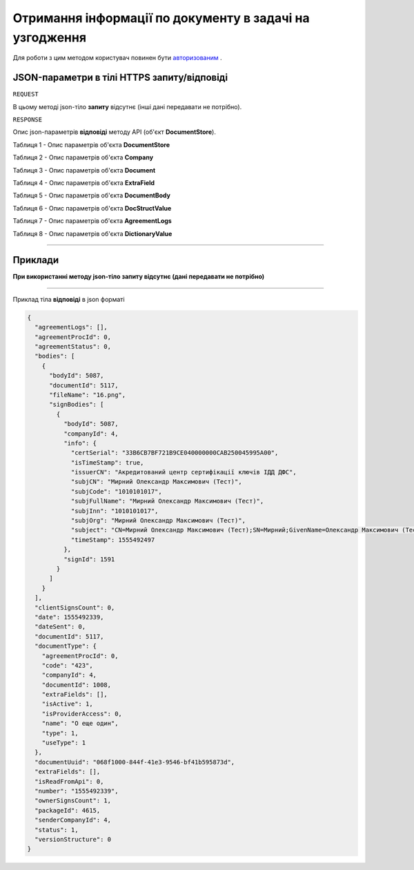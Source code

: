 #############################################################
**Отримання інформації по документу в задачі на узгодження**
#############################################################

Для роботи з цим методом користувач повинен бути `авторизованим <https://wiki-df.edin.ua/uk/latest/API_DOCflow/Methods/Authorization.html>`__ .

+--------------------------------------------------------------+------------------------------------------------------------------------------------------------------------+
|                       **Метод запиту**                       |                                               **HTTPS GET**                                                |
+==============================================================+============================================================================================================+
| **Content-Type**                                             | application/json (тіло запиту/відповіді в json форматі в тілі HTTPS запиту)                                 |
+--------------------------------------------------------------+------------------------------------------------------------------------------------------------------------+
| **URL запиту**                                               |   **https://doc.edin.ua/bdoc/store/task/doc-info**                                                         |
+--------------------------------------------------------------+------------------------------------------------------------------------------------------------------------+
| **Параметри, що передаються в URL (разом з адресою методу)** | В рядку заголовка (Header) "Set-Cookie" обов'язково передається **SID** - токен, отриманий при авторизації |
|                                                              |                                                                                                            |
|                                                              | **Обов'язкові url-параметри:**                                                                             |
|                                                              |                                                                                                            |
|                                                              | **task_id** - ID задачі                                                                                    |
+--------------------------------------------------------------+------------------------------------------------------------------------------------------------------------+

**JSON-параметри в тілі HTTPS запиту/відповіді**
*******************************************************************

``REQUEST``

В цьому методі json-тіло **запиту** відсутнє (інші дані передавати не потрібно).

``RESPONSE``

Опис json-параметрів **відповіді** методу API (об'єкт **DocumentStore**).

Таблиця 1 - Опис параметрів об'єкта **DocumentStore**

.. csv-table:: 
  :file: for_csv/DocumentStore.csv
  :widths:  1, 12, 41
  :header-rows: 1
  :stub-columns: 0

Таблиця 2 - Опис параметрів об'єкта **Company**

.. csv-table:: 
  :file: for_csv/Company.csv
  :widths:  1, 12, 41
  :header-rows: 1
  :stub-columns: 0

Таблиця 3 - Опис параметрів об'єкта **Document**

.. csv-table:: 
  :file: for_csv/Document.csv
  :widths:  1, 12, 41
  :header-rows: 1
  :stub-columns: 0

Таблиця 4 - Опис параметрів об'єкта **ExtraField**

.. csv-table:: 
  :file: for_csv/ExtraField.csv
  :widths:  1, 12, 41
  :header-rows: 1
  :stub-columns: 0

Таблиця 5 - Опис параметрів об'єкта **DocumentBody**

.. csv-table:: 
  :file: for_csv/DocumentBody.csv
  :widths:  1, 12, 41
  :header-rows: 1
  :stub-columns: 0

Таблиця 6 - Опис параметрів об'єкта **DocStructValue**

.. csv-table:: 
  :file: for_csv/DocStructValue.csv
  :widths:  1, 12, 41
  :header-rows: 1
  :stub-columns: 0

Таблиця 7 - Опис параметрів об'єкта **AgreementLogs**

.. csv-table:: 
  :file: for_csv/AgreementLogs.csv
  :widths:  1, 12, 41
  :header-rows: 1
  :stub-columns: 0

Таблиця 8 - Опис параметрів об'єкта **DictionaryValue**

.. csv-table:: 
  :file: for_csv/DictionaryValue.csv
  :widths:  1, 12, 41
  :header-rows: 1
  :stub-columns: 0

--------------

**Приклади**
*****************

**При використанні методу json-тіло запиту відсутнє (дані передавати не потрібно)**

--------------

Приклад тіла **відповіді** в json форматі 

.. code:: ruby

  {
    "agreementLogs": [],
    "agreementProcId": 0,
    "agreementStatus": 0,
    "bodies": [
      {
        "bodyId": 5087,
        "documentId": 5117,
        "fileName": "16.png",
        "signBodies": [
          {
            "bodyId": 5087,
            "companyId": 4,
            "info": {
              "certSerial": "33B6CB7BF721B9CE040000000CAB250045995A00",
              "isTimeStamp": true,
              "issuerCN": "Акредитований центр сертифікації ключів ІДД ДФС",
              "subjCN": "Мирний Олександр Максимович (Тест)",
              "subjCode": "1010101017",
              "subjFullName": "Мирний Олександр Максимович (Тест)",
              "subjInn": "1010101017",
              "subjOrg": "Мирний Олександр Максимович (Тест)",
              "subject": "CN=Мирний Олександр Максимович (Тест);SN=Мирний;GivenName=Олександр Максимович (Тест);Serial=2468620;C=UA;L=Київ",
              "timeStamp": 1555492497
            },
            "signId": 1591
          }
        ]
      }
    ],
    "clientSignsCount": 0,
    "date": 1555492339,
    "dateSent": 0,
    "documentId": 5117,
    "documentType": {
      "agreementProcId": 0,
      "code": "423",
      "companyId": 4,
      "documentId": 1008,
      "extraFields": [],
      "isActive": 1,
      "isProviderAccess": 0,
      "name": "О еще один",
      "type": 1,
      "useType": 1
    },
    "documentUuid": "068f1000-844f-41e3-9546-bf41b595873d",
    "extraFields": [],
    "isReadFromApi": 0,
    "number": "1555492339",
    "ownerSignsCount": 1,
    "packageId": 4615,
    "senderCompanyId": 4,
    "status": 1,
    "versionStructure": 0
  }


